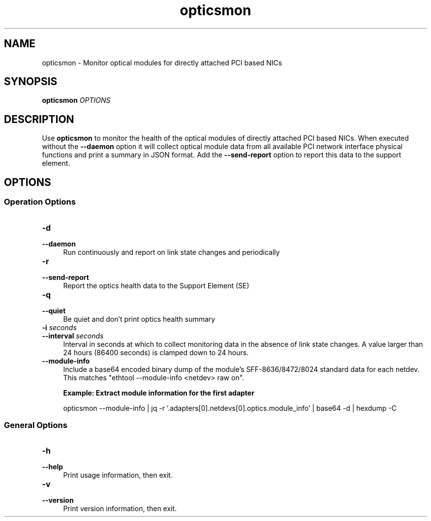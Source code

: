 .\" Copyright IBM Corp. 2024
.\" s390-tools is free software; you can redistribute it and/or modify
.\" it under the terms of the MIT license. See LICENSE for details.
.\"
.\" Macro for inserting an option description prologue.
.\" .OD <long> [<short>] [args]
.de OD
.  ds args "
.  if !'\\$3'' .as args \fI\\$3\fP
.  if !'\\$4'' .as args \\$4
.  if !'\\$5'' .as args \fI\\$5\fP
.  if !'\\$6'' .as args \\$6
.  if !'\\$7'' .as args \fI\\$7\fP
.  PD 0
.  if !'\\$2'' .IP "\fB\-\\$2\fP \\*[args]" 4
.  if !'\\$1'' .IP "\fB\-\-\\$1\fP \\*[args]" 4
.  PD
..
.\" Macro for inserting code line.
.\" .CL <text>
.de CL
.  ds pfont \fP
.  nh
.  na
.  ft CW
\\$*
.  ft \\*[pfont]
.  ad
.  hy
.  br
..
.
.TH opticsmon 8 "Oct 2024" s390-tools zpcictl
.
.SH NAME
opticsmon - Monitor optical modules for directly attached PCI based NICs
.
.
.SH SYNOPSIS
.B "opticsmon"
.I "OPTIONS"
.
.
.SH DESCRIPTION
Use
.B opticsmon
to monitor the health of the optical modules of directly attached PCI based
NICs. When executed without the \fB--daemon\fR option it will collect optical
module data from all available PCI network interface physical functions and
print a summary in JSON format. Add the \fB--send-report\fR option to report
this data to the support element.


.
.
.SH OPTIONS
.SS Operation Options
.OD daemon "d"
Run continuously and report on link state changes and periodically
.PP
.
.OD send-report "r"
Report the optics health data to the Support Element (SE)
.PP
.
.OD quiet "q"
Be quiet and don't print optics health summary
.PP
.
.OD interval "i" "seconds"
Interval in seconds at which to collect monitoring data in the absence of link
state changes. A value larger than 24 hours (86400 seconds) is clamped down to
24 hours.
.PP
.
.OD module-info ""
Include a base64 encoded binary dump of the module's SFF-8636/8472/8024
standard data for each netdev. This matches "ethtool --module-info <netdev> raw
on".

.B Example: Extract module information for the first adapter

.CL opticsmon --module-info | jq -r '.adapters[0].netdevs[0].optics.module_info' | base64 -d | hexdump -C
.PP
.PP
.
.SS General Options
.OD help "h" ""
Print usage information, then exit.
.PP
.
.OD version "v" ""
Print version information, then exit.
.PP

